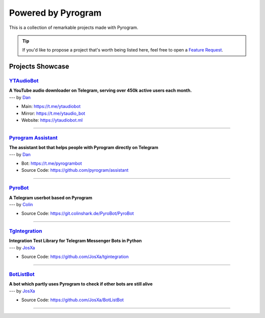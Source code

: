 Powered by Pyrogram
===================

This is a collection of remarkable projects made with Pyrogram.

.. A collection of Pyrojects :^)

.. tip::

    If you'd like to propose a project that's worth being listed here, feel free to open a `Feature Request`_.

Projects Showcase
-----------------

`YTAudioBot <https://t.me/ytaudio>`_
^^^^^^^^^^^^^^^^^^^^^^^^^^^^^^^^^^^^

| **A YouTube audio downloader on Telegram, serving over 450k active users each month.**
| --- by `Dan <https://t.me/haskell>`_

- Main: https://t.me/ytaudiobot
- Mirror: https://t.me/ytaudio_bot
- Website: https://ytaudiobot.ml

-----

`Pyrogram Assistant <https://github.com/pyrogram/assistant>`_
^^^^^^^^^^^^^^^^^^^^^^^^^^^^^^^^^^^^^^^^^^^^^^^^^^^^^^^^^^^^^

| **The assistant bot that helps people with Pyrogram directly on Telegram**
| --- by `Dan <https://t.me/haskell>`_

- Bot: https://t.me/pyrogrambot
- Source Code: https://github.com/pyrogram/assistant

-----

`PyroBot <https://git.colinshark.de/PyroBot/PyroBot>`_
^^^^^^^^^^^^^^^^^^^^^^^^^^^^^^^^^^^^^^^^^^^^^^^^^^^^^^

| **A Telegram userbot based on Pyrogram**
| --- by `Colin <https://t.me/ColinShark>`_

- Source Code: https://git.colinshark.de/PyroBot/PyroBot

-----

`TgIntegration <https://github.com/JosXa/tgintegration>`_
^^^^^^^^^^^^^^^^^^^^^^^^^^^^^^^^^^^^^^^^^^^^^^^^^^^^^^^^^

| **Integration Test Library for Telegram Messenger Bots in Python**
| --- by `JosXa <https://t.me/JosXa>`_

- Source Code: https://github.com/JosXa/tgintegration

-----

`BotListBot <https://t.me/botlist>`_
^^^^^^^^^^^^^^^^^^^^^^^^^^^^^^^^^^^^

| **A bot which partly uses Pyrogram to check if other bots are still alive**
| --- by `JosXa <https://t.me/JosXa>`_

- Source Code: https://github.com/JosXa/BotListBot

-----

.. _Feature Request: https://github.com/pyrogram/pyrogram/issues/new?labels=enhancement&template=feature_request.md

